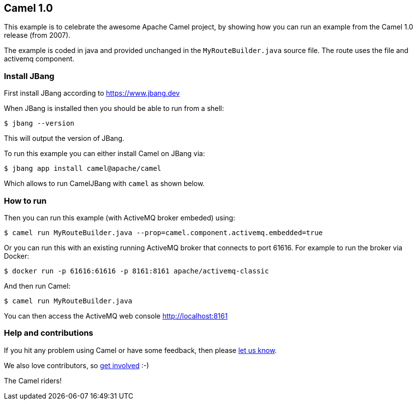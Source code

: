 == Camel 1.0

This example is to celebrate the awesome Apache Camel project, by showing
how you can run an example from the Camel 1.0 release (from 2007).

The example is coded in java and provided unchanged in the `MyRouteBuilder.java` source file.
The route uses the file and activemq component.

=== Install JBang

First install JBang according to https://www.jbang.dev

When JBang is installed then you should be able to run from a shell:

[source,sh]
----
$ jbang --version
----

This will output the version of JBang.

To run this example you can either install Camel on JBang via:

[source,sh]
----
$ jbang app install camel@apache/camel
----

Which allows to run CamelJBang with `camel` as shown below.

=== How to run

Then you can run this example (with ActiveMQ broker embeded) using:

[source,sh]
----
$ camel run MyRouteBuilder.java --prop=camel.component.activemq.embedded=true
----

Or you can run this with an existing running ActiveMQ broker that connects to port 61616.
For example to run the broker via Docker:

[source,sh]
----
$ docker run -p 61616:61616 -p 8161:8161 apache/activemq-classic
----

And then run Camel:

[source,sh]
----
$ camel run MyRouteBuilder.java
----

You can then access the ActiveMQ web console http://localhost:8161


=== Help and contributions

If you hit any problem using Camel or have some feedback, then please
https://camel.apache.org/community/support/[let us know].

We also love contributors, so
https://camel.apache.org/community/contributing/[get involved] :-)

The Camel riders!
